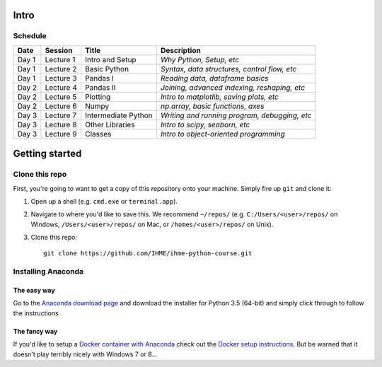 Intro
=====

Schedule
--------

+--------------+--------------+---------------------+----------------------------------------------+
| Date         | Session      | Title               | Description                                  |
+==============+==============+=====================+==============================================+
| Day 1        | Lecture 1    | Intro and Setup     | *Why Python, Setup, etc*                     |
+--------------+--------------+---------------------+----------------------------------------------+
| Day 1        | Lecture 2    | Basic Python        | *Syntax, data structures, control flow, etc* |
+--------------+--------------+---------------------+----------------------------------------------+
| Day 1        | Lecture 3    | Pandas I            | *Reading data, dataframe basics*             |
+--------------+--------------+---------------------+----------------------------------------------+
| Day 2        | Lecture 4    | Pandas II           | *Joining, advanced indexing, reshaping, etc* |
+--------------+--------------+---------------------+----------------------------------------------+
| Day 2        | Lecture 5    | Plotting            | *Intro to matplotlib, saving plots, etc*     |
+--------------+--------------+---------------------+----------------------------------------------+
| Day 2        | Lecture 6    | Numpy               | *np.array, basic functions, axes*            |
+--------------+--------------+---------------------+----------------------------------------------+
| Day 3        | Lecture 7    | Intermediate Python | *Writing and running program, debugging, etc*|
+--------------+--------------+---------------------+----------------------------------------------+
| Day 3        | Lecture 8    | Other Libraries     | *Intro to scipy, seaborn, etc*               |
+--------------+--------------+---------------------+----------------------------------------------+
| Day 3        | Lecture 9    | Classes             | *Intro to object-oriented programming*       |
+--------------+--------------+---------------------+----------------------------------------------+

Getting started
===============

Clone this repo
---------------

First, you're going to want to get a copy of this repository onto your
machine. Simply fire up ``git`` and clone it:

1.  Open up a shell (e.g. ``cmd.exe`` or ``terminal.app``).

2.  Navigate to where you'd like to save this. We recommend ``~/repos/``
    (e.g. ``C:/Users/<user>/repos/`` on Windows, ``/Users/<user>/repos/``
    on Mac, or ``/homes/<user>/repos/`` on Unix).

3.  Clone this repo:

    ::

        git clone https://github.com/IHME/ihme-python-course.git

Installing Anaconda
-------------------

The easy way
~~~~~~~~~~~~
Go to the `Anaconda download page <https://www.continuum.io/downloads>`_ and 
download the installer for Python 3.5 (64-bit) and simply click through to 
follow the instructions

The fancy way
~~~~~~~~~~~~~
If you'd like to setup a 
`Docker container with Anaconda <https://www.continuum.io/blog/developer-blog/anaconda-and-docker-better-together-reproducible-data-science>`_ 
check out the `Docker setup instructions <./Docker-Instructions.rst>`_. 
But be warned that it doesn't play terribly nicely with Windows 7 or 8...
